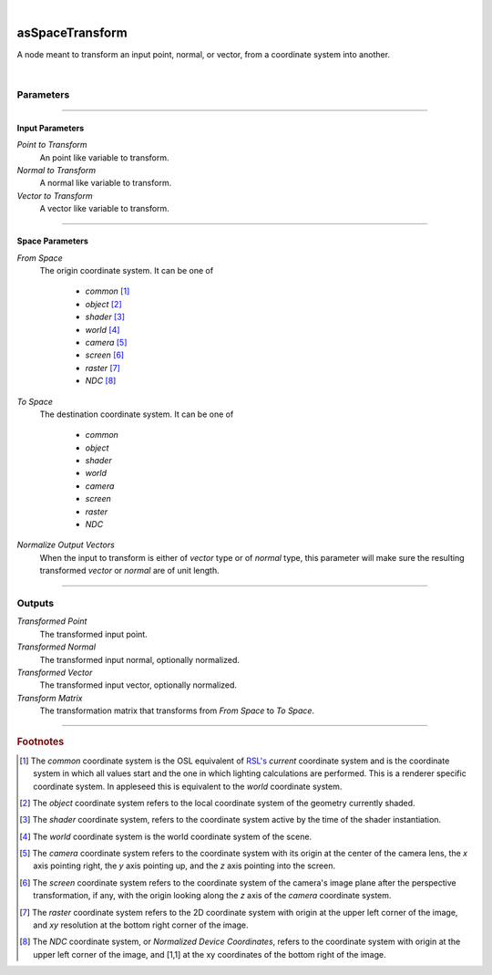 .. _label_as_space_transform:

.. fix_img_align::

|
 
.. image:: /_images/icons/asSpaceTransform.png
   :width: 128px
   :align: left
   :height: 128px
   :alt: Space Transform Icon

asSpaceTransform
****************

A node meant to transform an input point, normal, or vector, from a coordinate system into another.

|

Parameters
----------

.. bogus directive to silence warnings::

-----

Input Parameters
^^^^^^^^^^^^^^^^

*Point to Transform*
    An point like variable to transform.

*Normal to Transform*
    A normal like variable to transform.

*Vector to Transform*
    A vector like variable to transform.

-----

Space Parameters
^^^^^^^^^^^^^^^^

*From Space*
    The origin coordinate system. It can be one of

        * *common* [#]_
        * *object* [#]_
        * *shader* [#]_
        * *world* [#]_
        * *camera* [#]_
        * *screen* [#]_
        * *raster* [#]_
        * *NDC* [#]_

*To Space*
    The destination coordinate system. It can be one of

        * *common*
        * *object*
        * *shader*
        * *world*
        * *camera*
        * *screen*
        * *raster*
        * *NDC*

*Normalize Output Vectors*
    When the input to transform is either of *vector* type or of *normal* type, this parameter will make sure the resulting transformed *vector* or *normal* are of unit length.

.. seealso::

    The `Open Shading Language documentation <https://github.com/imageworks/OpenShadingLanguage/blob/master/src/doc/osl-languagespec.pdf>`_.

-----

Outputs
-------

*Transformed Point*
    The transformed input point.

*Transformed Normal*
    The transformed input normal, optionally normalized.

*Transformed Vector*
    The transformed input vector, optionally normalized.

*Transform Matrix*
    The transformation matrix that transforms from *From Space* to *To Space*.

-----

.. rubric:: Footnotes

.. [#] The *common* coordinate system is the OSL equivalent of `RSL's <https://en.wikipedia.org/wiki/RenderMan_Shading_Language>`_ *current* coordinate system and is the coordinate system in which all values start and the one in which lighting calculations are performed. This is a renderer specific coordinate system. In appleseed this is equivalent to the *world* coordinate system.

.. [#] The *object* coordinate system refers to the local coordinate system of the geometry currently shaded.

.. [#] The *shader* coordinate system, refers to the coordinate system active by the time of the shader instantiation.

.. [#] The *world* coordinate system is the world coordinate system of the scene.

.. [#] The *camera* coordinate system refers to the coordinate system with its origin at the center of the camera lens, the *x* axis pointing right, the *y* axis pointing up, and the *z* axis pointing into the screen.

.. [#] The *screen* coordinate system refers to the coordinate system of the camera's image plane after the perspective transformation, if any, with the origin looking along the *z* axis of the *camera* coordinate system.

.. [#] The *raster* coordinate system refers to the 2D coordinate system with origin at the upper left corner of the image, and *xy* resolution at the bottom right corner of the image.

.. [#] The *NDC* coordinate system, or *Normalized Device Coordinates*, refers to the coordinate system with origin at the upper left corner of the image, and [1,1] at the xy coordinates of the bottom right of the image.

